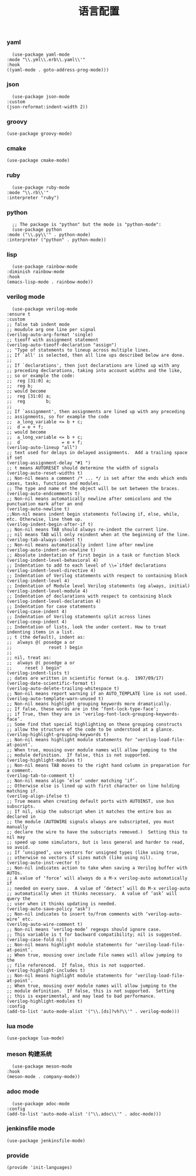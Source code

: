 #+TITLE:  语言配置
#+AUTHOR: 孙建康（rising.lambda）
#+EMAIL:  rising.lambda@gmail.com

#+DESCRIPTION: A literate programming version of my Emacs Initialization script, loaded by the .emacs file.
#+PROPERTY:    header-args        :mkdirp yes
#+OPTIONS:     num:nil toc:nil todo:nil tasks:nil tags:nil
#+OPTIONS:     skip:nil author:nil email:nil creator:nil timestamp:nil
#+INFOJS_OPT:  view:nil toc:nil ltoc:t mouse:underline buttons:0 path:http://orgmode.org/org-info.js

*** yaml
    #+BEGIN_SRC elisp :eval never :exports code :tangle (m/resolve "${m/conf.d}/lisp/init-languages.el") :comments link
      (use-package yaml-mode
	:mode "\\.yml\\.erb\\.yaml\\'"
	:hook
	((yaml-mode . goto-address-prog-mode)))
    #+END_SRC

*** json
    #+BEGIN_SRC elisp :eval never :exports code :tangle (m/resolve "${m/conf.d}/lisp/init-languages.el") :comments link
      (use-package json-mode
	:custom
	(json-reformat:indent-width 2))
    #+END_SRC

*** groovy
    #+BEGIN_SRC elisp :eval never :exports code :tangle (m/resolve "${m/conf.d}/lisp/init-languages.el") :comments link
      (use-package groovy-mode)
    #+END_SRC

*** cmake
    #+BEGIN_SRC elisp :eval never :exports code :tangle (m/resolve "${m/conf.d}/lisp/init-languages.el") :comments link
      (use-package cmake-mode)
    #+END_SRC

*** ruby
    #+BEGIN_SRC elisp :eval never :exports code :tangle (m/resolve "${m/conf.d}/lisp/init-languages.el") :comments link
      (use-package ruby-mode
	:mode "\\.rb\\'"
	:interpreter "ruby")
    #+END_SRC

*** python
    #+BEGIN_SRC elisp :eval never :exports code :tangle (m/resolve "${m/conf.d}/lisp/init-languages.el") :comments link
      ;; The package is "python" but the mode is "python-mode":
      (use-package python
	:mode ("\\.py\\'" . python-mode)
	:interpreter ("python" . python-mode))
    #+END_SRC

*** lisp
    #+BEGIN_SRC elisp :eval never :exports code :tangle (m/resolve "${m/conf.d}/lisp/init-languages.el") :comments link
      (use-package rainbow-mode
	:diminish rainbow-mode
	:hook
	(emacs-lisp-mode . rainbow-mode))
    #+END_SRC

*** verilog mode
    #+BEGIN_SRC elisp :eval never :exports code :tangle (m/resolve "${m/conf.d}/lisp/init-languages.el") :comments link
      (use-package verilog-mode
	:ensure t
	:custom
	;; false tab indent mode
	;; moudule arg one line per signal
	(verilog-auto-arg-format 'single)
	;; tieoff with assignment statement
	(verilog-auto-tieoff-declaration "assign")
	;; "Type of statements to lineup across multiple lines.
	;; If `all' is selected, then all line ups described below are done.
	;;
	;; If `declarations', then just declarations are lined up with any
	;; preceding declarations, taking into account widths and the like,
	;; so or example the code:
	;;	reg [31:0] a;
	;;	reg b;
	;; would become
	;;	reg [31:0] a;
	;;	reg        b;
	;;
	;; If `assignment', then assignments are lined up with any preceding
	;; assignments, so for example the code
	;;	a_long_variable <= b + c;
	;;	d = e + f;
	;; would become
	;;	a_long_variable <= b + c;
	;;	d                = e + f;
	(verilog-auto-lineup "all")
	;; text used for delays in delayed assignments.  Add a trailing space if set
	(verilog-assignment-delay "#1 ")
	;; t means AUTORESET should determine the width of signals
	(verilog-auto-reset-widths t)
	;; Non-nil means a comment /* ... */ is set after the ends which ends cases, tasks, functions and modules.
	;; The type and name of the object will be set between the braces.
	(verilog-auto-endcomments t)
	;; Non-nil means automatically newline after semicolons and the punctuation mark after an end
	(verilog-auto-newline t)
	;;Non-nil means indent begin statements following if, else, while, etc. Otherwise, line them up.
	(verilog-indent-begin-after-if t)
	;; Non-nil means TAB should always re-indent the current line.
	;; nil means TAB will only reindent when at the beginning of the line.
	(verilog-tab-always-indent t)
	;; Non-nil means automatically indent line after newline
	(verilog-auto-indent-on-newline t)
	;; Absolute indentation of first begin in a task or function block
	(verilog-indent-level-behavioral 4) 
	;; Indentation to add to each level of \\=`ifdef declarations
	(verilog-indent-level-directive 4)
	;; Indentation of Verilog statements with respect to containing block
	(verilog-indent-level 4)
	;; Indentation of Module level Verilog statements (eg always, initial)
	(verilog-indent-level-module 4) 
	;; Indentation of declarations with respect to containing block
	(verilog-indent-level-declaration 4) 
	;; Indentation for case statements
	(verilog-case-indent 4)              
	;; Indentation of Verilog statements split across lines
	(verilog-cexp-indent 4)              
	;; Indentation of lists, look the under content. How to treat indenting items in a list.
	;; t (the default), indent as:
	;;	always @( posedge a or
	;;              reset ) begin
	;;
	;; nil, treat as:
	;;	always @( posedge a or
	;;	   reset ) begin"
	(verilog-indent-lists t)     
	;; dates are written in scientific format (e.g.  1997/09/17)
	(verilog-date-scientific-format t)
	(verilog-auto-delete-trailing-whitespace t)
	;; Non-nil means report warning if an AUTO_TEMPLATE line is not used.
	(verilog-auto-template-warn-unused t)
	;; Non-nil means highlight grouping keywords more dramatically.
	;; If false, these words are in the ‘font-lock-type-face’;
	;; if True, then they are in ‘verilog-font-lock-grouping-keywords-face’.
	;; Some find that special highlighting on these grouping constructs
	;; allow the structure of the code to be understood at a glance.
	(verilog-highlight-grouping-keywords t)
	;; Non-nil means highlight module statements for ‘verilog-load-file-at-point’.
	;; When true, mousing over module names will allow jumping to the
	;; module definition.  If false, this is not supported.
	(verilog-highlight-modules t)
	;; Non-nil means TAB moves to the right hand column in preparation for a comment.
	(verilog-tab-to-comment t)
	;; Non-nil means align ‘else’ under matching ‘if’.
	;; Otherwise else is lined up with first character on line holding matching if.
	(verilog-align-ifelse t)
	;; True means when creating default ports with AUTOINST, use bus subscripts.
	;; If nil, skip the subscript when it matches the entire bus as declared in
	;; the module (AUTOWIRE signals always are subscripted, you must manually
	;; declare the wire to have the subscripts removed.)  Setting this to nil may
	;; speed up some simulators, but is less general and harder to read, so avoid.
	;; If ‘unsigned’, use vectors for unsigned types (like using true,
	;; otherwise no vectors if sizes match (like using nil).
	(verilog-auto-inst-vector t)
	;; Non-nil indicates action to take when saving a Verilog buffer with AUTOs.
	;; A value of ‘force’ will always do a M-x verilog-auto automatically if
	;; needed on every save.  A value of ‘detect’ will do M-x verilog-auto
	;; automatically when it thinks necessary.  A value of ‘ask’ will query the
	;; user when it thinks updating is needed.
	(verilog-auto-save-policy "ask")
	;; Non-nil indicates to insert to/from comments with ‘verilog-auto-wire’ etc.
	(verilog-auto-wire-comment t)
	;; Non-nil means ‘verilog-mode’ regexps should ignore case.
	;; This variable is t for backward compatibility; nil is suggested.
	(verilog-case-fold nil)
	;; Non-nil means highlight module statements for ‘verilog-load-file-at-point’.
	;; When true, mousing over include file names will allow jumping to the
	;; file referenced.  If false, this is not supported.
	(verilog-highlight-includes t)
	;; Non-nil means highlight module statements for ‘verilog-load-file-at-point’.
	;; When true, mousing over module names will allow jumping to the
	;; module definition.  If false, this is not supported.  Setting
	;; this is experimental, and may lead to bad performance.
	(verilog-highlight-modules t)
	:config
	(add-to-list 'auto-mode-alist '("\\.[ds]?vh?\\'" . verilog-mode)))
    #+END_SRC

*** lua mode
    #+BEGIN_SRC elisp :eval never :exports code :tangle (m/resolve "${m/conf.d}/lisp/init-languages.el") :comments link
      (use-package lua-mode)
    #+END_SRC

*** meson 构建系统
    #+BEGIN_SRC elisp :eval never :exports code :tangle (m/resolve "${m/conf.d}/lisp/init-languages.el") :comments link
      (use-package meson-mode
	:hook
	(meson-mode . company-mode))
    #+END_SRC
    
*** adoc mode
    #+BEGIN_SRC elisp :eval never :exports code :tangle (m/resolve "${m/conf.d}/lisp/init-languages.el") :comments link
      (use-package adoc-mode
	:config
	(add-to-list 'auto-mode-alist '("\\.adoc\\'" . adoc-mode)))
    #+END_SRC

*** jenkinsfile mode
    #+BEGIN_SRC elisp :eval never :exports code :tangle (m/resolve "${m/conf.d}/lisp/init-languages.el") :comments link
      (use-package jenkinsfile-mode)
    #+END_SRC

*** provide
    #+BEGIN_SRC elisp :eval never :exports code :tangle (m/resolve "${m/conf.d}/lisp/init-languages.el") :comments link
      (provide 'init-languages)
    #+END_SRC
